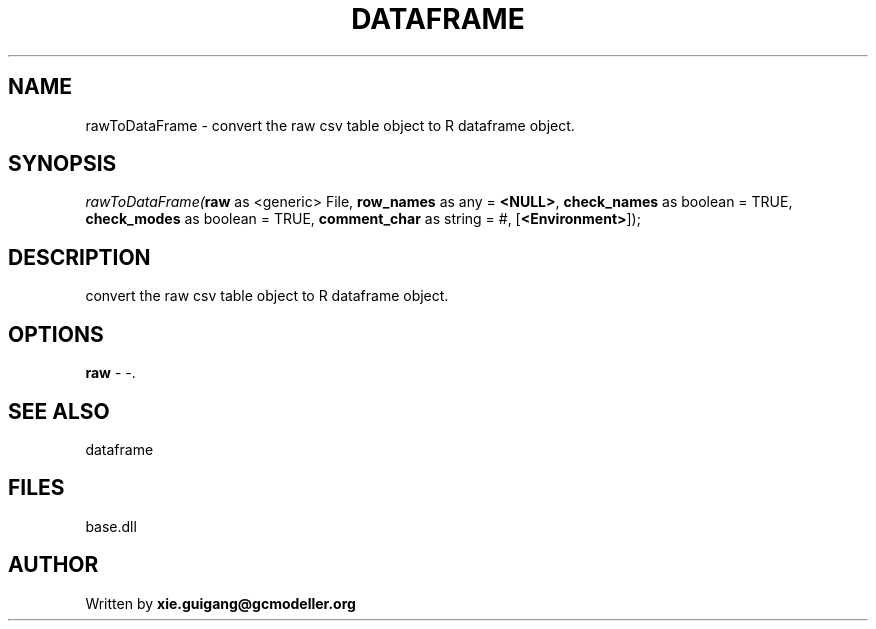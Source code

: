 .\" man page create by R# package system.
.TH DATAFRAME 4 2000-01-01 "rawToDataFrame" "rawToDataFrame"
.SH NAME
rawToDataFrame \- convert the raw csv table object to R dataframe object.
.SH SYNOPSIS
\fIrawToDataFrame(\fBraw\fR as <generic> File, 
\fBrow_names\fR as any = \fB<NULL>\fR, 
\fBcheck_names\fR as boolean = TRUE, 
\fBcheck_modes\fR as boolean = TRUE, 
\fBcomment_char\fR as string = #, 
[\fB<Environment>\fR]);\fR
.SH DESCRIPTION
.PP
convert the raw csv table object to R dataframe object.
.PP
.SH OPTIONS
.PP
\fBraw\fB \fR\- -. 
.PP
.SH SEE ALSO
dataframe
.SH FILES
.PP
base.dll
.PP
.SH AUTHOR
Written by \fBxie.guigang@gcmodeller.org\fR
